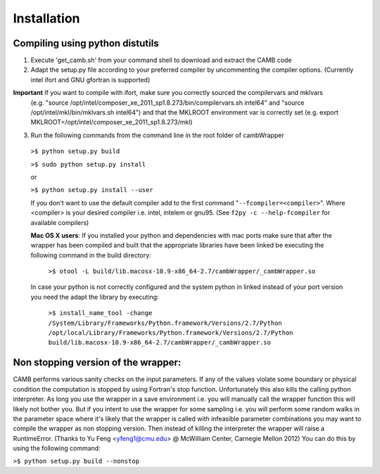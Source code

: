 ============
Installation
============

Compiling using python distutils
--------------------------------
1) Execute 'get_camb.sh' from your command shell to download and extract the CAMB code
2) Adapt the setup.py file according to your preferred compiler by uncommenting the compiler options. (Currently intel ifort and GNU gfortran is supported)

**Important** If you want to compile with ifort, make sure you correctly sourced the compilervars and mklvars 
	(e.g. "source /opt/intel/composer_xe_2011_sp1.8.273/bin/compilervars.sh intel64" and "source /opt/intel/mkl/bin/mklvars.sh intel64")
	and that the MKLROOT environment var is correctly set (e.g. export MKLROOT=/opt/intel/composer_xe_2011_sp1.8.273/mkl)


3) Run the following commands from the command line in the root folder of cambWrapper

 ``>$ python setup.py build``
 
 ``>$ sudo python setup.py install``
 
 or
 
 ``>$ python setup.py install --user``
 
 If you don't want to use the default compiler add to the first command "``--fcompiler=<compiler>``".  
 Where <compiler> is your desired compiler i.e. intel, intelem or gnu95. (See ``f2py -c --help-fcompiler`` for available compilers)
 
 **Mac OS X users**: If you installed your python and dependencies with mac ports make sure that after the wrapper has been compiled and built 
 that the appropriate libraries have been linked be executing the following command in the build directory:
 
  ``>$ otool -L build/lib.macosx-10.9-x86_64-2.7/cambWrapper/_cambWrapper.so``
 
 In case your python is not correctly configured and the system python in linked instead of your port version you need the adapt the library by executing:
  
  ``>$ install_name_tool -change /System/Library/Frameworks/Python.framework/Versions/2.7/Python /opt/local/Library/Frameworks/Python.framework/Versions/2.7/Python build/lib.macosx-10.9-x86_64-2.7/cambWrapper/_cambWrapper.so``
 

Non stopping version of the wrapper:
------------------------------------
CAMB performs various sanity checks on the input parameters. If any of the values violate some boundary or physical condition the computation is stopped by using Fortran's stop function.
Unfortunately this also kills the calling python interpreter. As long you use the wrapper in a save environment i.e. you will manually call the wrapper function this will likely not bother you.
But if you intent to use the wrapper for some sampling i.e. you will perform some random walks in the parameter space where it's likely that the wrapper is called with 
infeasible parameter combinations you may want to compile the wrapper as non stopping version. Then instead of killing the interpreter the wrapper will raise a RuntimeError.
(Thanks to Yu Feng <yfeng1@cmu.edu> @ McWilliam Center, Carnegie Mellon 2012)
You can do this by using the following command:

``>$ python setup.py build --nonstop``
